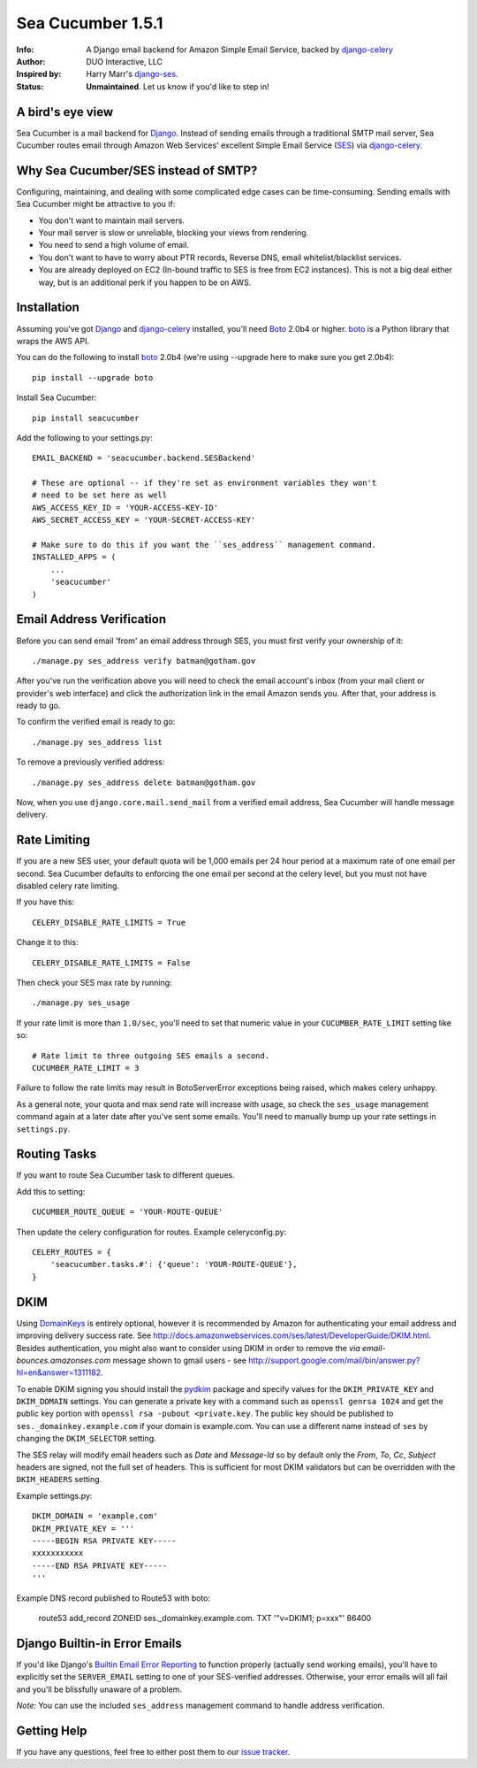 ==================
Sea Cucumber 1.5.1
==================
:Info: A Django email backend for Amazon Simple Email Service, backed by django-celery_
:Author: DUO Interactive, LLC
:Inspired by: Harry Marr's django-ses_.
:Status: **Unmaintained**. Let us know if you'd like to step in!

A bird's eye view
=================
Sea Cucumber is a mail backend for Django_. Instead of sending emails
through a traditional SMTP mail server, Sea Cucumber routes email through
Amazon Web Services' excellent Simple Email Service (SES_) via django-celery_.

Why Sea Cucumber/SES instead of SMTP?
=====================================
Configuring, maintaining, and dealing with some complicated edge cases can be
time-consuming. Sending emails with Sea Cucumber might be attractive to you if:

* You don't want to maintain mail servers.
* Your mail server is slow or unreliable, blocking your views from rendering.
* You need to send a high volume of email.
* You don't want to have to worry about PTR records, Reverse DNS, email
  whitelist/blacklist services.
* You are already deployed on EC2 (In-bound traffic to SES is free from EC2
  instances). This is not a big deal either way, but is an additional perk if 
  you happen to be on AWS.

Installation
============
Assuming you've got Django_ and django-celery_ installed, you'll need 
Boto_ 2.0b4 or higher. boto_ is a Python library that wraps the AWS API.

You can do the following to install boto_ 2.0b4 (we're using --upgrade here to
make sure you get 2.0b4)::

    pip install --upgrade boto

Install Sea Cucumber::

    pip install seacucumber

Add the following to your settings.py::

    EMAIL_BACKEND = 'seacucumber.backend.SESBackend'

    # These are optional -- if they're set as environment variables they won't
    # need to be set here as well
    AWS_ACCESS_KEY_ID = 'YOUR-ACCESS-KEY-ID'
    AWS_SECRET_ACCESS_KEY = 'YOUR-SECRET-ACCESS-KEY'

    # Make sure to do this if you want the ``ses_address`` management command.
    INSTALLED_APPS = (
        ...
        'seacucumber'
    )

Email Address Verification
==========================

Before you can send email 'from' an email address through SES, you must first 
verify your ownership of it::

	./manage.py ses_address verify batman@gotham.gov

After you've run the verification above you will need to check the email
account's inbox (from your mail client or provider's web interface) and click 
the authorization link in the email Amazon sends you. After that, your address
is ready to go.

To confirm the verified email is ready to go::

	./manage.py ses_address list

To remove a previously verified address::

	./manage.py ses_address delete batman@gotham.gov

Now, when you use ``django.core.mail.send_mail`` from a verified email address, 
Sea Cucumber will handle message delivery.

Rate Limiting
=============

If you are a new SES user, your default quota will be 1,000 emails per 24
hour period at a maximum rate of one email per second. Sea Cucumber defaults
to enforcing the one email per second at the celery level, but you must not
have disabled celery rate limiting. 

If you have this::

    CELERY_DISABLE_RATE_LIMITS = True

Change it to this::

    CELERY_DISABLE_RATE_LIMITS = False

Then check your SES max rate by running::

    ./manage.py ses_usage

If your rate limit is more than ``1.0/sec``, you'll need to set that numeric
value in your ``CUCUMBER_RATE_LIMIT`` setting like so::

    # Rate limit to three outgoing SES emails a second.
    CUCUMBER_RATE_LIMIT = 3

Failure to follow the rate limits may result in BotoServerError exceptions
being raised, which makes celery unhappy.

As a general note, your quota and max send rate will increase with usage, so
check the ``ses_usage`` management command again at a later date after you've
sent some emails. You'll need to manually bump up your rate settings in
``settings.py``.

Routing Tasks
=============
If you want to route Sea Cucumber task to different queues.

Add this to setting::

    CUCUMBER_ROUTE_QUEUE = 'YOUR-ROUTE-QUEUE'

Then update the celery configuration for routes. Example celeryconfig.py::

    CELERY_ROUTES = {
        'seacucumber.tasks.#': {'queue': 'YOUR-ROUTE-QUEUE'},
    }

DKIM
====

Using DomainKeys_ is entirely optional, however it is recommended by Amazon for
authenticating your email address and improving delivery success rate.  See
http://docs.amazonwebservices.com/ses/latest/DeveloperGuide/DKIM.html.
Besides authentication, you might also want to consider using DKIM in order to
remove the `via email-bounces.amazonses.com` message shown to gmail users - 
see http://support.google.com/mail/bin/answer.py?hl=en&answer=1311182.

To enable DKIM signing you should install the pydkim_ package and specify values
for the ``DKIM_PRIVATE_KEY`` and ``DKIM_DOMAIN`` settings.  You can generate a
private key with a command such as ``openssl genrsa 1024`` and get the public key
portion with ``openssl rsa -pubout <private.key``.  The public key should be
published to ``ses._domainkey.example.com`` if your domain is example.com.  You 
can use a different name instead of ``ses`` by changing the ``DKIM_SELECTOR``
setting.

The SES relay will modify email headers such as `Date` and `Message-Id` so by
default only the `From`, `To`, `Cc`, `Subject` headers are signed, not the full
set of headers.  This is sufficient for most DKIM validators but can be overridden
with the ``DKIM_HEADERS`` setting.


Example settings.py::

   DKIM_DOMAIN = 'example.com'
   DKIM_PRIVATE_KEY = '''
   -----BEGIN RSA PRIVATE KEY-----
   xxxxxxxxxxx
   -----END RSA PRIVATE KEY-----
   '''

Example DNS record published to Route53 with boto:

   route53 add_record ZONEID ses._domainkey.example.com. TXT '"v=DKIM1; p=xxx"' 86400

Django Builtin-in Error Emails
==============================

If you'd like Django's `Builtin Email Error Reporting`_ to function properly
(actually send working emails), you'll have to explicitly set the
``SERVER_EMAIL`` setting to one of your SES-verified addresses. Otherwise, your
error emails will all fail and you'll be blissfully unaware of a problem.

*Note:* You can use the included ``ses_address`` management command to handle
address verification.

Getting Help
============

If you have any questions, feel free to either post them to our
`issue tracker`_.

.. _django-ses: https://github.com/hmarr/django-ses
.. _django-celery: http://ask.github.com/django-celery/
.. _celery: http://docs.celeryproject.org/en/v2.2.5/index.html
.. _Builtin Email Error Reporting: https://docs.djangoproject.com/en/dev/howto/error-reporting/
.. _Django: http://djangoproject.com
.. _Boto: http://boto.cloudhackers.com/
.. _SES: http://aws.amazon.com/ses/
.. _issue tracker: https://github.com/duointeractive/django-athumb/issues
.. _DomainKeys: http://dkim.org/
.. _pydkim: http://hewgill.com/pydkim/


